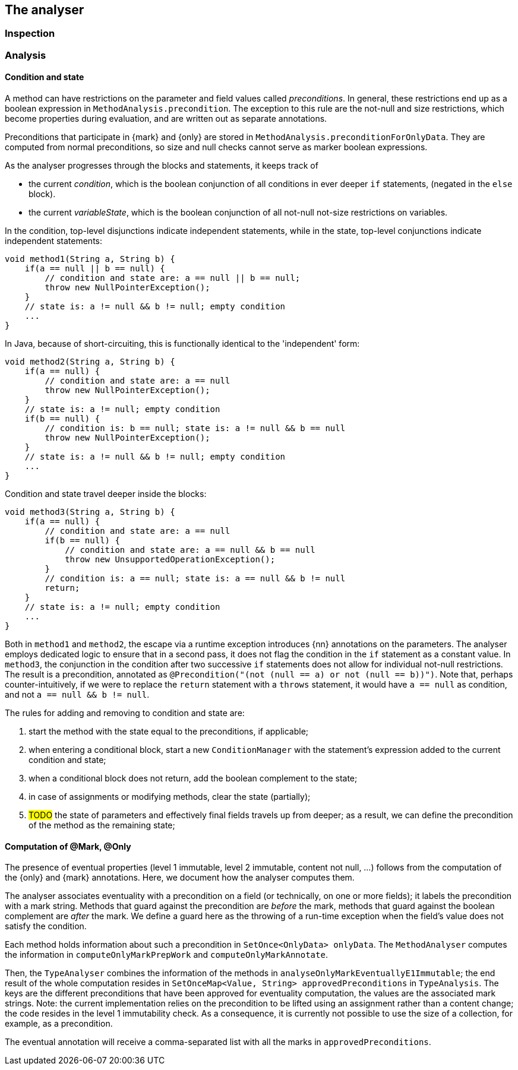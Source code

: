 == The analyser

=== Inspection

=== Analysis

==== Condition and state

A method can have restrictions on the parameter and field values called _preconditions_.
In general, these restrictions end up as a boolean expression in `MethodAnalysis.precondition`.
The exception to this rule are the not-null and size restrictions, which become properties during evaluation, and are written out as separate annotations.

Preconditions that participate in {mark} and {only} are stored in `MethodAnalysis.preconditionForOnlyData`.
They are computed from normal preconditions, so size and null checks cannot serve as marker boolean expressions.

As the analyser progresses through the blocks and statements, it keeps track of

* the current _condition_, which is the boolean conjunction of all conditions in ever deeper `if` statements, (negated in the `else` block).
* the current _variableState_, which is the boolean conjunction of all not-null not-size restrictions on variables.

In the condition, top-level disjunctions indicate independent statements, while in the state, top-level conjunctions indicate independent statements:

[source,java]
----
void method1(String a, String b) {
    if(a == null || b == null) {
        // condition and state are: a == null || b == null;
        throw new NullPointerException();
    }
    // state is: a != null && b != null; empty condition
    ...
}
----

In Java, because of short-circuiting, this is functionally identical to the 'independent' form:

[source,java]
----
void method2(String a, String b) {
    if(a == null) {
        // condition and state are: a == null
        throw new NullPointerException();
    }
    // state is: a != null; empty condition
    if(b == null) {
        // condition is: b == null; state is: a != null && b == null
        throw new NullPointerException();
    }
    // state is: a != null && b != null; empty condition
    ...
}
----

Condition and state travel deeper inside the blocks:

[source,java]
----
void method3(String a, String b) {
    if(a == null) {
        // condition and state are: a == null
        if(b == null) {
            // condition and state are: a == null && b == null
            throw new UnsupportedOperationException();
        }
        // condition is: a == null; state is: a == null && b != null
        return;
    }
    // state is: a != null; empty condition
    ...
}
----

Both in `method1` and `method2`, the escape via a runtime exception introduces {nn} annotations on the parameters.
The analyser employs dedicated logic to ensure that in a second pass, it does not flag the condition in the `if` statement as a constant value.
In `method3`, the conjunction in the condition after two successive `if` statements does not allow for individual not-null restrictions.
The result is a precondition, annotated as `@Precondition("(not (null == a) or not (null == b))")`.
Note that, perhaps counter-intuitively, if we were to replace the `return` statement with a `throws` statement, it would have `a == null` as condition, and not `a == null && b != null`.

The rules for adding and removing to condition and state are:

. start the method with the state equal to the preconditions, if applicable;
. when entering a conditional block, start a new `ConditionManager` with the statement's expression added to the current condition and state;
. when a conditional block does not return, add the boolean complement to the state;
. in case of assignments or modifying methods, clear the state (partially);
. #TODO# the state of parameters and effectively final fields travels up from deeper; as a result, we can define the precondition of the method as the remaining state;

==== Computation of @Mark, @Only

The presence of eventual properties (level 1 immutable, level 2 immutable, content not null, ...) follows from the computation of the {only} and {mark} annotations.
Here, we document how the analyser computes them.

The analyser associates eventuality with a precondition on a field (or technically, on one or more fields); it labels the precondition with a mark string.
Methods that guard against the precondition are _before_ the mark, methods that guard against the boolean complement are _after_ the mark.
We define a guard here as the throwing of a run-time exception when the field's value does not satisfy the condition.

Each method holds information about such a precondition in `SetOnce<OnlyData> onlyData`.
The `MethodAnalyser` computes the information in `computeOnlyMarkPrepWork` and `computeOnlyMarkAnnotate`.

Then, the `TypeAnalyser` combines the information of the methods in `analyseOnlyMarkEventuallyE1Immutable`; the end result of the whole computation resides in `SetOnceMap<Value, String> approvedPreconditions` in `TypeAnalysis`.
The keys are the different preconditions that have been approved for eventuality computation, the values are the associated mark strings.
Note: the current implementation relies on the precondition to be lifted using an assignment rather than a content change; the code resides in the level 1 immutability check.
As a consequence, it is currently not possible to use the size of a collection, for example, as a precondition.

The eventual annotation will receive a comma-separated list with all the marks in `approvedPreconditions`.